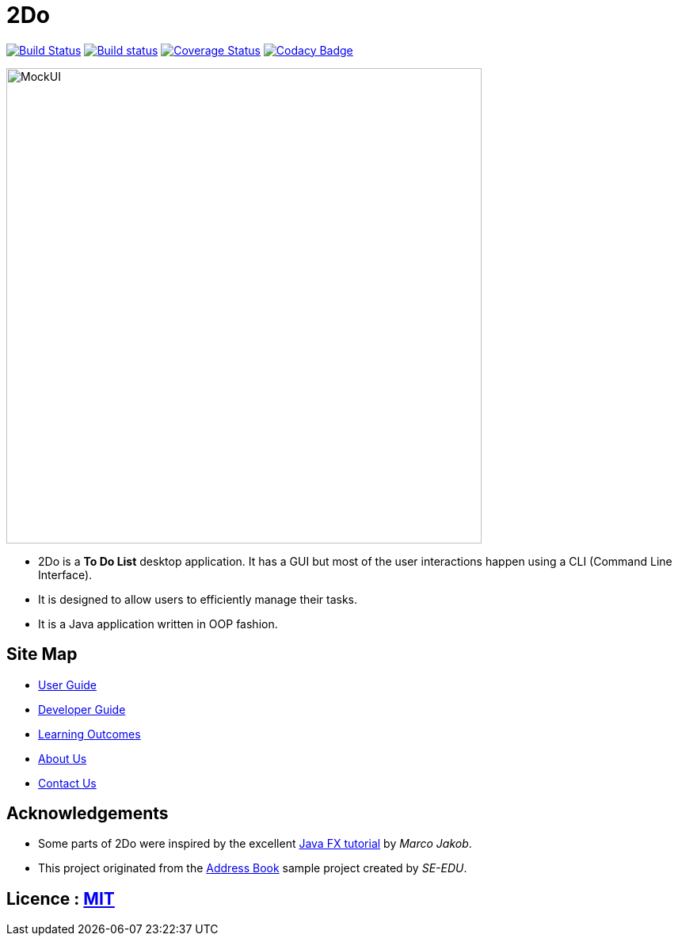 = 2Do
ifdef::env-github,env-browser[:relfileprefix: docs/]
ifdef::env-github,env-browser[:outfilesuffix: .adoc]

https://travis-ci.org/CS2103JUN2017-T3/main[image:https://travis-ci.org/se-edu/addressbook-level4.svg?branch=master[Build Status]]
https://ci.appveyor.com/project/damithc/addressbook-level4[image:https://ci.appveyor.com/api/projects/status/3boko2x2vr5cc3w2?svg=true[Build status]]
https://coveralls.io/github/se-edu/addressbook-level4?branch=master[image:https://coveralls.io/repos/github/se-edu/addressbook-level4/badge.svg?branch=master[Coverage Status]]
https://www.codacy.com/app/damith/addressbook-level4?utm_source=github.com&utm_medium=referral&utm_content=se-edu/addressbook-level4&utm_campaign=Badge_Grade[image:https://api.codacy.com/project/badge/Grade/fc0b7775cf7f4fdeaf08776f3d8e364a[Codacy Badge]]

ifdef::env-github[]
image::docs/images/MockUI.png[width="600"]
endif::[]

ifndef::env-github[]
image::images/MockUI.png[width="600"]
endif::[]


* 2Do is a *To Do List* desktop application. It has a GUI but most of the user interactions happen using a CLI (Command Line Interface).
* It is designed to allow users to efficiently manage their tasks.
* It is a Java application written in OOP fashion.


== Site Map

* <<UserGuide#, User Guide>>
* <<DeveloperGuide#, Developer Guide>>
* <<LearningOutcomes#, Learning Outcomes>>
* <<AboutUs#, About Us>>
* <<ContactUs#, Contact Us>>

== Acknowledgements

* Some parts of 2Do were inspired by the excellent http://code.makery.ch/library/javafx-8-tutorial/[Java FX tutorial] by
_Marco Jakob_.
* This project originated from the https://github.com/se-edu/addressbook-level4[Address Book] sample project created by _SE-EDU_.

== Licence : link:LICENSE[MIT]
